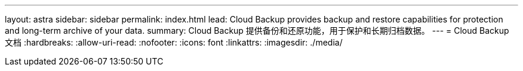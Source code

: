 ---
layout: astra 
sidebar: sidebar 
permalink: index.html 
lead: Cloud Backup provides backup and restore capabilities for protection and long-term archive of your data. 
summary: Cloud Backup 提供备份和还原功能，用于保护和长期归档数据。 
---
= Cloud Backup 文档
:hardbreaks:
:allow-uri-read: 
:nofooter: 
:icons: font
:linkattrs: 
:imagesdir: ./media/


